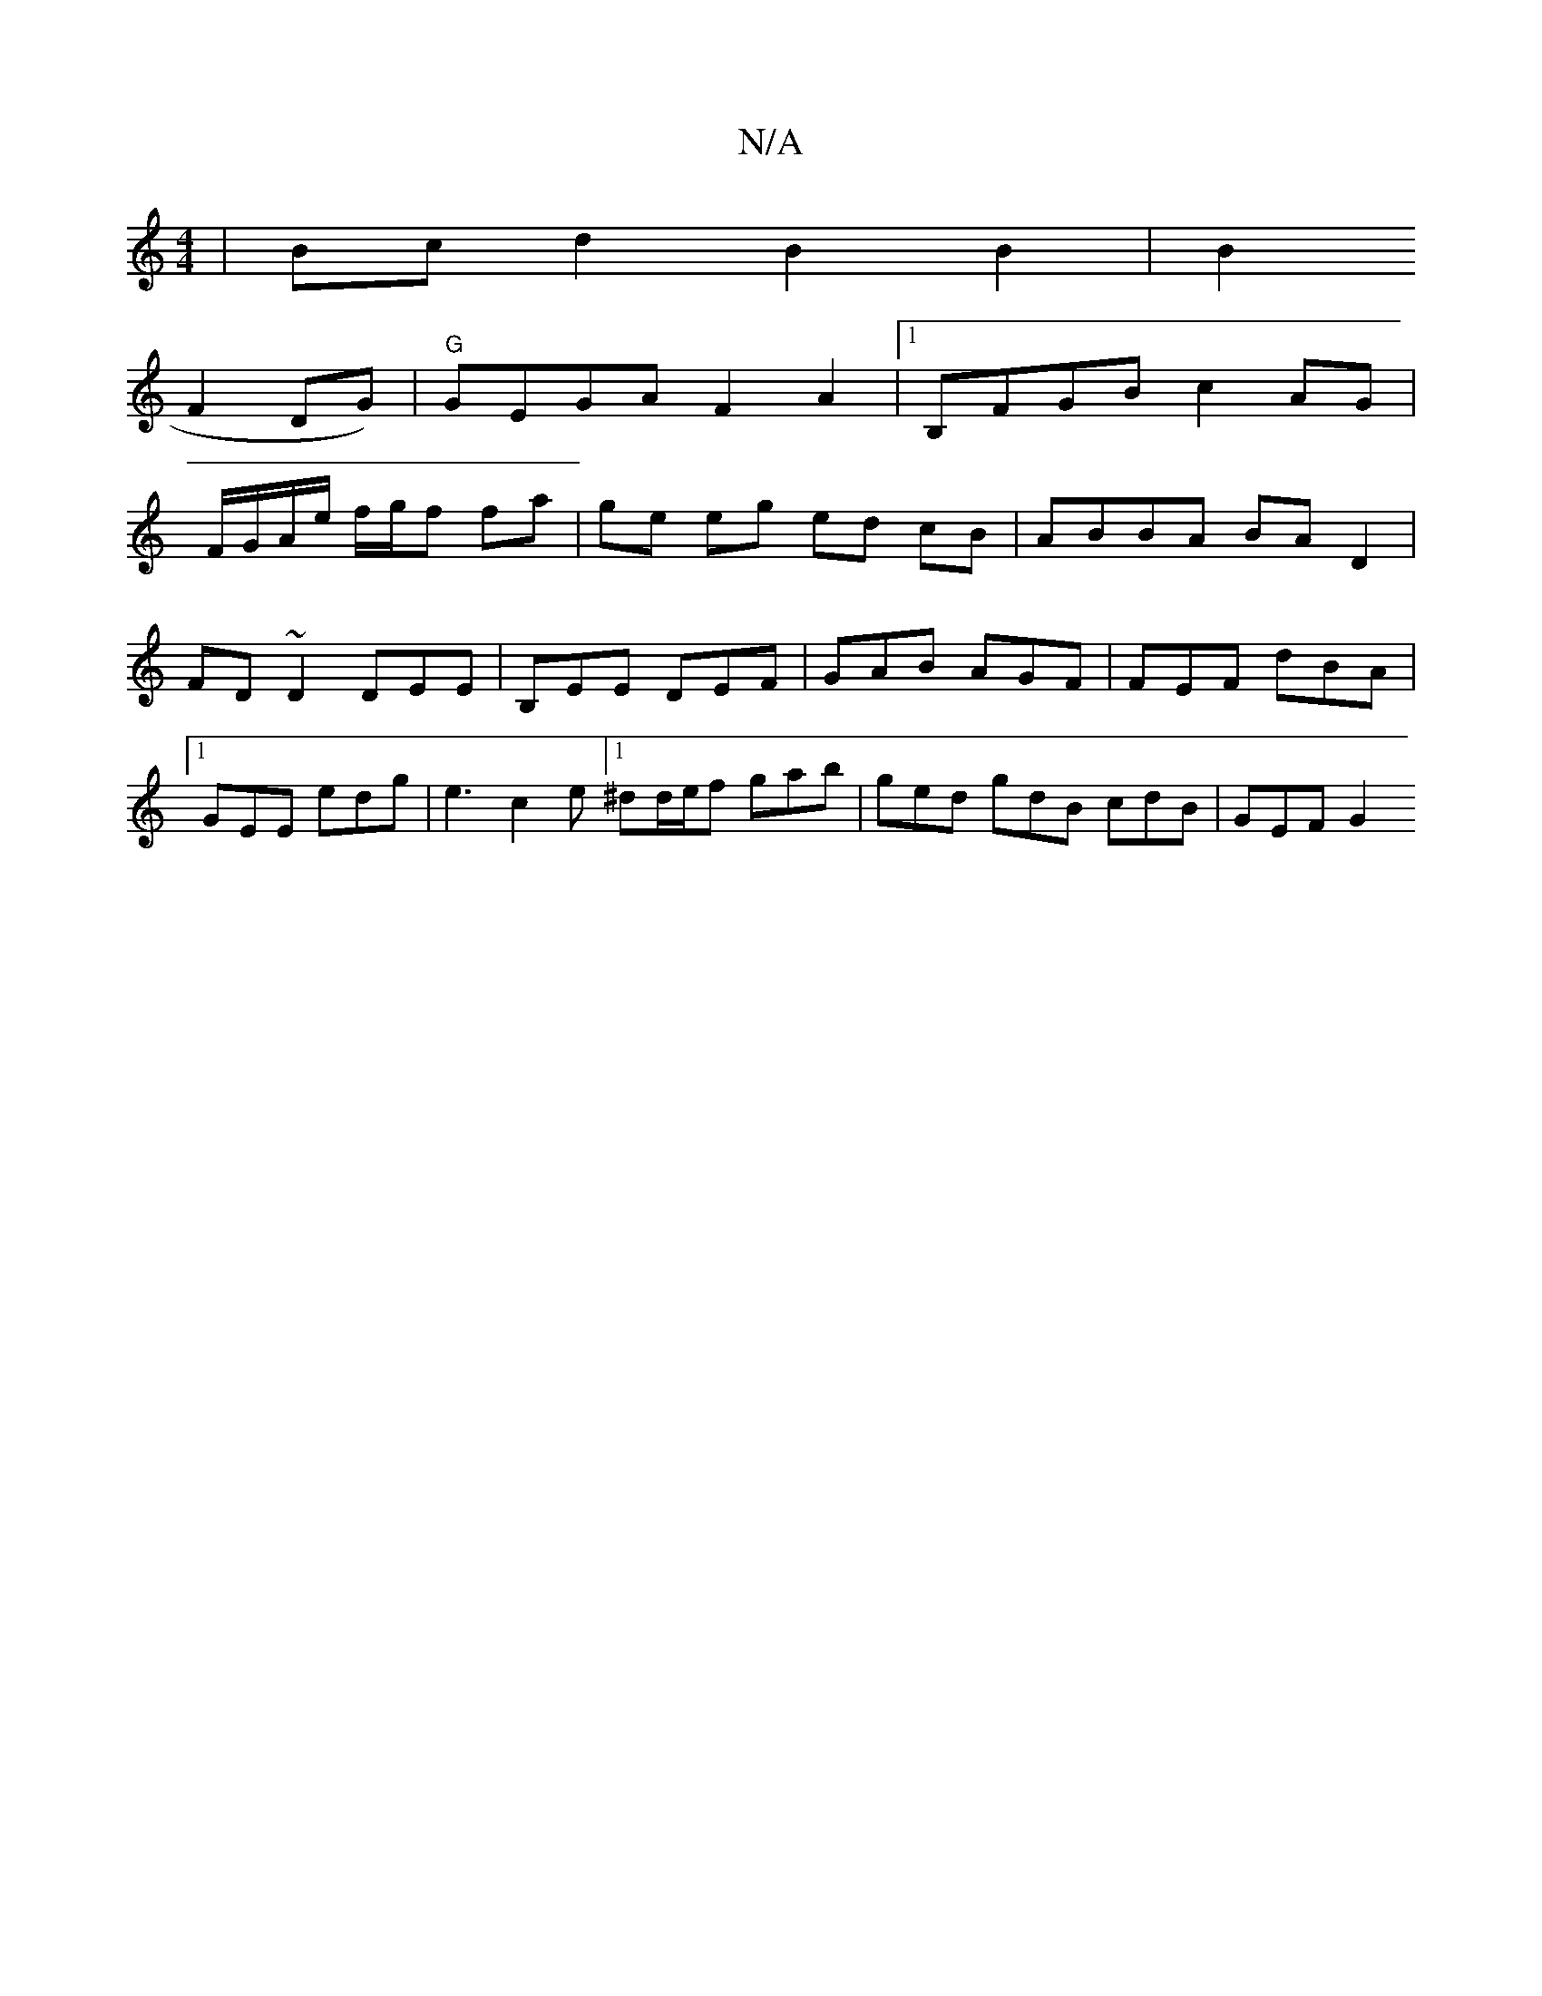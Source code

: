 X:1
T:N/A
M:4/4
R:N/A
K:Cmajor
| Bcd2 B2 B2 | B2 (
F2DG) | "G"GEGA F2A2 |1 B,FGB c2 AG |
F/G/A/e/ f/g/f fa|ge eg ed cB|ABBA BA D2 | FD~D2 DEE= | B,EE DEF | GAB AGF | FEF dBA |1 GEE edg | e3 c2 e [1 ^dd/e/f gab | ged gdB cdB |GEF G2